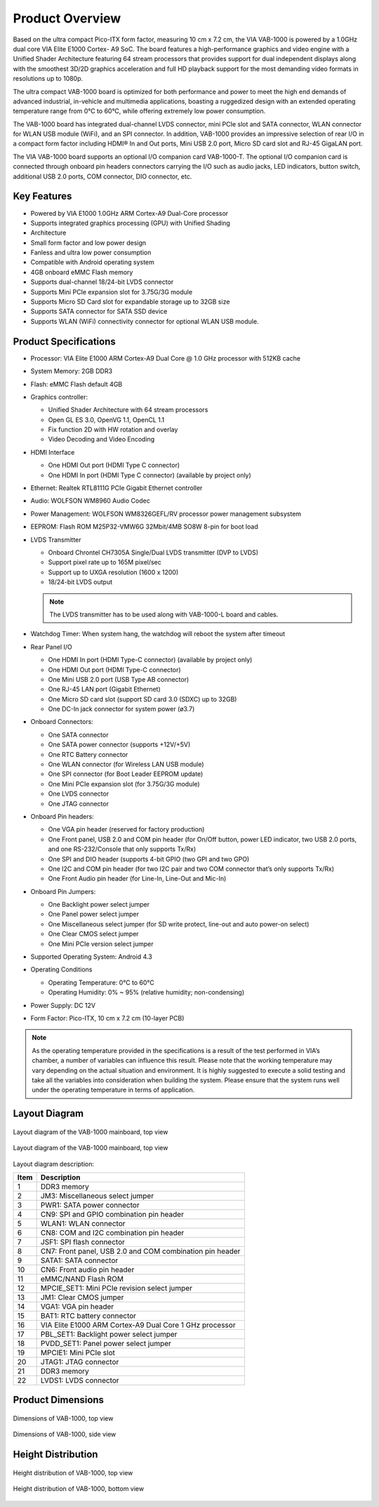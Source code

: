 .. _overview:

Product Overview
================

Based on the ultra compact Pico-ITX form factor, measuring 10 cm x 7.2 cm,
the VIA VAB-1000 is powered by a 1.0GHz dual core VIA Elite E1000 Cortex-
A9 SoC. The board features a high-performance graphics and video engine
with a Unified Shader Architecture featuring 64 stream processors that
provides support for dual independent displays along with the smoothest
3D/2D graphics acceleration and full HD playback support for the most
demanding video formats in resolutions up to 1080p.

The ultra compact VAB-1000 board is optimized for both performance and
power to meet the high end demands of advanced industrial, in-vehicle and
multimedia applications, boasting a ruggedized design with an extended
operating temperature range from 0°C to 60°C, while offering extremely low
power consumption.

The VAB-1000 board has integrated dual-channel LVDS connector, mini PCIe
slot and SATA connector, WLAN connector for WLAN USB module (WiFi),
and an SPI connector. In addition, VAB-1000 provides an impressive selection
of rear I/O in a compact form factor including HDMI® In and Out ports, Mini
USB 2.0 port, Micro SD card slot and RJ-45 GigaLAN port.

The VIA VAB-1000 board supports an optional I/O companion card VAB-1000-T.
The optional I/O companion card is connected through onboard pin
headers connectors carrying the I/O such as audio jacks, LED indicators, button
switch, additional USB 2.0 ports, COM connector, DIO connector, etc.

Key Features
------------

* Powered by VIA E1000 1.0GHz ARM Cortex-A9 Dual-Core processor
* Supports integrated graphics processing (GPU) with Unified Shading
* Architecture
* Small form factor and low power design
* Fanless and ultra low power consumption
* Compatible with Android operating system
* 4GB onboard eMMC Flash memory
* Supports dual-channel 18/24-bit LVDS connector
* Supports Mini PCIe expansion slot for 3.75G/3G module
* Supports Micro SD Card slot for expandable storage up to 32GB size
* Supports SATA connector for SATA SSD device
* Supports WLAN (WiFi) connectivity connector for optional WLAN USB module.

Product Specifications
----------------------

* Processor: VIA Elite E1000 ARM Cortex-A9 Dual Core @ 1.0 GHz processor with 512KB cache
* System Memory: 2GB DDR3
* Flash: eMMC Flash default 4GB
* Graphics controller:

  * Unified Shader Architecture with 64 stream processors
  * Open GL ES 3.0, OpenVG 1.1, OpenCL 1.1
  * Fix function 2D with HW rotation and overlay
  * Video Decoding and Video Encoding

* HDMI Interface

  * One HDMI Out port (HDMI Type C connector)
  * One HDMI In port (HDMI Type C connector) (available by project only)

* Ethernet: Realtek RTL8111G PCIe Gigabit Ethernet controller
* Audio: WOLFSON WM8960 Audio Codec
* Power Management: WOLFSON WM8326GEFL/RV processor power management subsystem
* EEPROM: Flash ROM M25P32-VMW6G 32Mbit/4MB SO8W 8-pin for boot load
* LVDS Transmitter

  * Onboard Chrontel CH7305A Single/Dual LVDS transmitter (DVP to LVDS)
  * Support pixel rate up to 165M pixel/sec
  * Support up to UXGA resolution (1600 x 1200)
  * 18/24-bit LVDS output

  .. note:: The LVDS transmitter has to be used along with VAB-1000-L board and cables.

* Watchdog Timer: When system hang, the watchdog will reboot the system after timeout
* Rear Panel I/O

  * One HDMI In port (HDMI Type-C connector) (available by project only)
  * One HDMI Out port (HDMI Type-C connector)
  * One Mini USB 2.0 port (USB Type AB connector)
  * One RJ-45 LAN port (Gigabit Ethernet)
  * One Micro SD card slot (support SD card 3.0 (SDXC) up to 32GB)
  * One DC-In jack connector for system power (ø3.7)

* Onboard Connectors:

  * One SATA connector
  * One SATA power connector (supports +12V/+5V)
  * One RTC Battery connector
  * One WLAN connector (for Wireless LAN USB module)
  * One SPI connector (for Boot Leader EEPROM update)
  * One Mini PCIe expansion slot (for 3.75G/3G module)
  * One LVDS connector
  * One JTAG connector

* Onboard Pin headers:

  * One VGA pin header (reserved for factory production)
  * One Front panel, USB 2.0 and COM pin header (for On/Off button, power LED
    indicator, two USB 2.0 ports, and one RS-232/Console that only supports Tx/Rx)
  * One SPI and DIO header (supports 4-bit GPIO (two GPI and two GPO)
  * One I2C and COM pin header (for two I2C pair and two COM connector that’s only
    supports Tx/Rx)
  * One Front Audio pin header (for Line-In, Line-Out and Mic-In)

* Onboard Pin Jumpers:

  * One Backlight power select jumper
  * One Panel power select jumper
  * One Miscellaneous select jumper (for SD write protect, line-out and auto power-on select)
  * One Clear CMOS select jumper
  * One Mini PCIe version select jumper

* Supported Operating System: Android 4.3
* Operating Conditions

  * Operating Temperature: 0°C to 60°C
  * Operating Humidity: 0% ~ 95% (relative humidity; non-condensing)

* Power Supply: DC 12V
* Form Factor: Pico-ITX, 10 cm x 7.2 cm (10-layer PCB)

.. note:: As the operating temperature provided in the specifications is a result of the test performed in VIA’s
	  chamber, a number of variables can influence this result. Please note that the working temperature may
	  vary depending on the actual situation and environment. It is highly suggested to execute a solid
	  testing and take all the variables into consideration when building the system. Please ensure that the
	  system runs well under the operating temperature in terms of application.

Layout Diagram
--------------

.. _figure-layout-top:
.. figure:: images/layout_top.*
   :align: center
   :alt: Layout diagram of the VAB-1000 mainboard, top view

   Layout diagram of the VAB-1000 mainboard, top view

.. _figure-layout-bottom:
.. figure:: images/layout_bottom.*
   :align: center
   :alt: Layout diagram of the VAB-1000 mainboard, bottom view

   Layout diagram of the VAB-1000 mainboard, top view


Layout diagram description:

===== =====================================================================
Item  Description
===== =====================================================================
1     DDR3 memory
2     JM3: Miscellaneous select jumper
3     PWR1: SATA power connector
4     CN9: SPI and GPIO combination pin header
5     WLAN1: WLAN connector
6     CN8: COM and I2C combination pin header
7     JSF1: SPI flash connector
8     CN7: Front panel, USB 2.0 and COM combination pin header
9     SATA1: SATA connector
10    CN6: Front audio pin header
11    eMMC/NAND Flash ROM
12    MPCIE_SET1: Mini PCIe revision select jumper
13    JM1: Clear CMOS jumper
14    VGA1: VGA pin header
15    BAT1: RTC battery connector
16    VIA Elite E1000 ARM Cortex-A9 Dual Core 1 GHz processor
17    PBL_SET1: Backlight power select jumper
18    PVDD_SET1: Panel power select jumper
19    MPCIE1: Mini PCIe slot
20    JTAG1: JTAG connector
21    DDR3 memory
22    LVDS1: LVDS connector
===== =====================================================================

Product Dimensions
------------------

.. _figure-dimensions-top:
.. figure:: images/dimensions_top.*
   :align: center
   :alt: Dimensions of VAB-1000, top view

   Dimensions of VAB-1000, top view

.. _figure-dimensions-side:
.. figure:: images/dimensions_side.*
   :align: center
   :alt: Dimensions of VAB-1000, side view

   Dimensions of VAB-1000, side view

Height Distribution
-------------------

.. _figure-height-top:
.. figure:: images/height_top.*
   :align: center
   :alt: Height distribution of VAB-1000, top view

   Height distribution of VAB-1000, top view

.. _figure-height-bottom:
.. figure:: images/height_bottom.*
   :align: center
   :alt: Height distribution of VAB-1000, bottom view

   Height distribution of VAB-1000, bottom view
